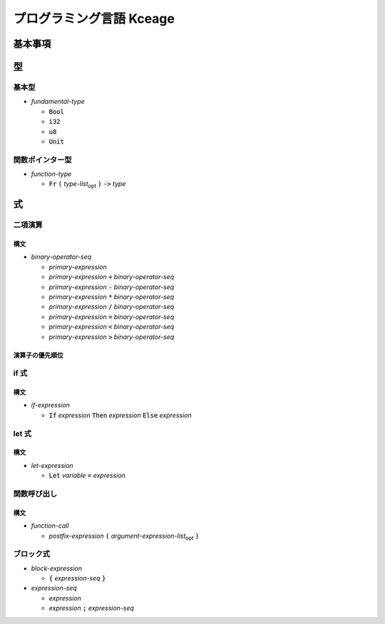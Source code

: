 #########################
プログラミング言語 Kceage
#########################

********
基本事項
********


****
型
****


基本型
======

* *fundamental-type*

  + :code:`Bool`
  + :code:`i32`
  + :code:`u8`
  + :code:`Unit`

関数ポインター型
================

* *function-type*

  + :code:`Fr`
    :code:`(`
    *type-list*\ :sub:`opt` \
    :code:`)`
    :code:`->`
    *type*


****
式
****


二項演算
========

構文
------

* *binary-operator-seq*

  + *primary-expression*

  + *primary-expression* :code:`+` *binary-operator-seq*

  + *primary-expression* :code:`-` *binary-operator-seq*

  + *primary-expression* :code:`*` *binary-operator-seq*

  + *primary-expression* :code:`/` *binary-operator-seq*

  + *primary-expression* :code:`=` *binary-operator-seq*

  + *primary-expression* :code:`<` *binary-operator-seq*

  + *primary-expression* :code:`>` *binary-operator-seq*

演算子の優先順位
----------------

if 式
========

構文
------

* *if-expression*

  + :code:`If` *expression*
    :code:`Then` *expression*
    :code:`Else` *expression*


let 式
========

構文
------

* *let-expression*

  + :code:`Let` *variable* :code:`=` *expression*


関数呼び出し
===========

構文
------

* *function-call*

  + *postfix-expression*
    :code:`(`
    *argument-expression-list*\ :sub:`opt` \
    :code:`)`


ブロック式
==========

* *block-expression*

  + :code:`{`
    *expression-seq*
    :code:`}`

* *expression-seq*

  + *expression*

  + *expression*
    :code:`;`
    *expression-seq*
